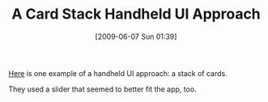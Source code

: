 #+POSTID: 3269
#+DATE: [2009-06-07 Sun 01:39]
#+OPTIONS: toc:nil num:nil todo:nil pri:nil tags:nil ^:nil TeX:nil
#+CATEGORY: Link
#+TAGS: Design, User Interface, iPhone
#+TITLE: A Card Stack Handheld UI Approach

[[http://www.vimeo.com/4971984][Here]] is one example of a handheld UI approach: a stack of cards.

They used a slider that seemed to better fit the app, too.




